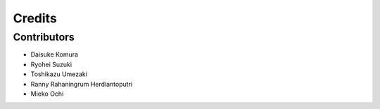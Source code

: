 =======
Credits
=======

Contributors
------------

* Daisuke Komura
* Ryohei Suzuki
* Toshikazu Umezaki
* Ranny Rahaningrum Herdiantoputri
* Mieko Ochi
